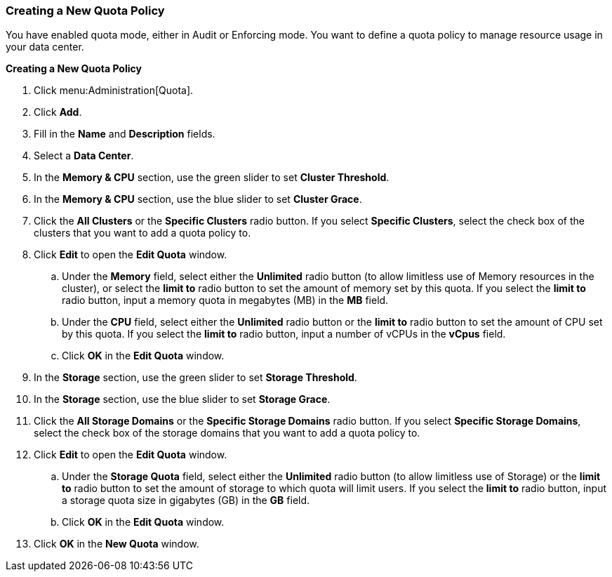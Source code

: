 [[Creating_a_New_Quota_Policy]]
=== Creating a New Quota Policy

You have enabled quota mode, either in Audit or Enforcing mode. You want to define a quota policy to manage resource usage in your data center.


*Creating a New Quota Policy*

. Click menu:Administration[Quota].
. Click *Add*.
. Fill in the *Name* and *Description* fields.
. Select a *Data Center*.
. In the *Memory &amp; CPU* section, use the green slider to set *Cluster Threshold*.
. In the *Memory &amp; CPU* section, use the blue slider to set *Cluster Grace*.
. Click the *All Clusters* or the *Specific Clusters* radio button. If you select *Specific Clusters*, select the check box of the clusters that you want to add a quota policy to.
. Click *Edit* to open the *Edit Quota* window.
.. Under the *Memory* field, select either the *Unlimited* radio button (to allow limitless use of Memory resources in the cluster), or select the *limit to* radio button to set the amount of memory set by this quota. If you select the *limit to* radio button, input a memory quota in megabytes (MB) in the *MB* field.
.. Under the *CPU* field, select either the *Unlimited* radio button or the *limit to* radio button to set the amount of CPU set by this quota. If you select the *limit to* radio button, input a number of vCPUs in the *vCpus* field.
.. Click *OK* in the *Edit Quota* window.
. In the *Storage* section, use the green slider to set *Storage Threshold*.
. In the *Storage* section, use the blue slider to set *Storage Grace*.
. Click the *All Storage Domains* or the *Specific Storage Domains* radio button. If you select *Specific Storage Domains*, select the check box of the storage domains that you want to add a quota policy to.
. Click *Edit* to open the *Edit Quota* window.
.. Under the *Storage Quota* field, select either the *Unlimited* radio button (to allow limitless use of Storage) or the *limit to* radio button to set the amount of storage to which quota will limit users. If you select the *limit to* radio button, input a storage quota size in gigabytes (GB) in the *GB* field.
.. Click *OK* in the *Edit Quota* window.
. Click *OK* in the *New Quota* window.
